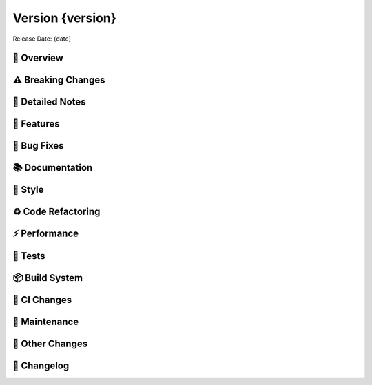 Version {version}
=================

Release Date: {date}

🌟 Overview
------------
..

⚠️ Breaking Changes
--------------------
..

📝 Detailed Notes
------------------
..

🎁 Features
------------
..

🐛 Bug Fixes
-------------
..

📚 Documentation
-----------------
..

🎨 Style
---------
..

♻️ Code Refactoring
-------------------
..

⚡ Performance
--------------
..

🧪 Tests
--------
..

📦 Build System
----------------
..

🔄 CI Changes
--------------
..

🔧 Maintenance
---------------
..

📝 Other Changes
----------------
..

📜 Changelog
-------------
.. Generated automatically from git commits
